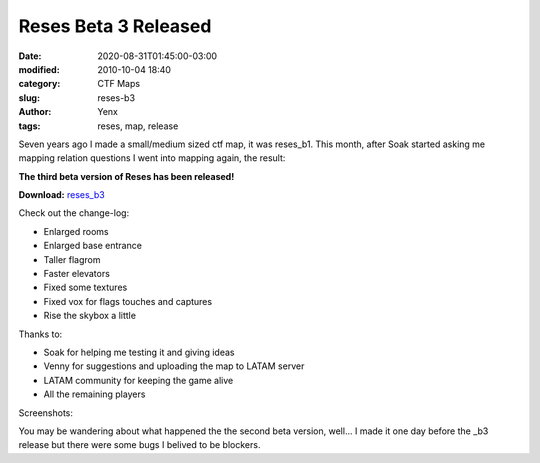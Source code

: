 Reses Beta 3 Released
#####################

:date: 2020-08-31T01:45:00-03:00
:modified: 2010-10-04 18:40
:category: CTF Maps
:slug: reses-b3
:author: Yenx
:tags: reses, map, release


Seven years ago I made a small/medium sized ctf map, it was reses_b1. This
month, after Soak started asking me mapping relation questions I went into
mapping again, the result:

**The third beta version of Reses has been released!**

**Download:** `reses_b3 <{static}/downloads/maps/reses_b3.zip>`_

Check out the change-log:

- Enlarged rooms
- Enlarged base entrance
- Taller flagrom
- Faster elevators
- Fixed some textures
- Fixed vox for flags touches and captures
- Rise the skybox a little

Thanks to:

- Soak for helping me testing it and giving ideas
- Venny for suggestions and uploading the map to LATAM server
- LATAM community for keeping the game alive
- All the remaining players

Screenshots:

.. image:: {static}/images/reses_b3-1.jpg
   :height: 200px
   :width: 350px
   :alt: alternate text
   :align: left
   :target: {static}/images/reses_b3-1.jpg

.. image:: {static}/images/reses_b3-2.jpg
   :height: 200px
   :width: 350px
   :alt: alternate text
   :align: left
   :target: {static}/images/reses_b3-2.jpg

.. image:: {static}/images/reses_b3-3.jpg
   :height: 200px
   :width: 350px
   :alt: alternate text
   :align: left
   :target: {static}/images/reses_b3-3.jpg

.. image:: {static}/images/reses_b3-4.jpg
   :height: 200px
   :width: 350px
   :alt: alternate text
   :align: left
   :target: {static}/images/reses_b3-4.jpg

You may be wandering about what happened the the second beta version, well...
I made it one day before the _b3 release but there were some bugs I belived to
be blockers.
